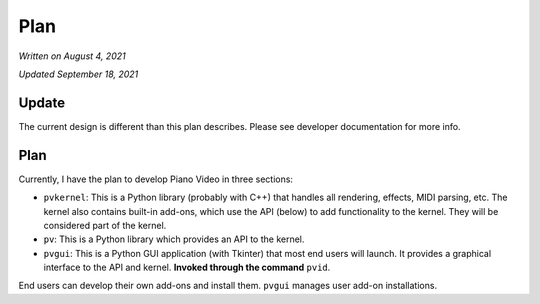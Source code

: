 Plan
====

*Written on August 4, 2021*

*Updated September 18, 2021*

Update
------

The current design is different than this plan describes.
Please see developer documentation for more info.

Plan
----

Currently, I have the plan to develop Piano Video in three sections:

* ``pvkernel``: This is a Python library (probably with C++) that handles
  all rendering, effects, MIDI parsing, etc.
  The kernel also contains built-in add-ons, which use the API (below) to
  add functionality to the kernel. They will be considered part of the kernel.

* ``pv``: This is a Python library which provides an API to the kernel.

* ``pvgui``: This is a Python GUI application (with Tkinter) that most end users
  will launch. It provides a graphical interface to the API and kernel.
  **Invoked through the command** ``pvid``.

End users can develop their own add-ons and install them.
``pvgui`` manages user add-on installations.

